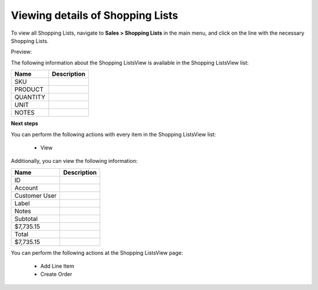 Viewing details of Shopping Lists
---------------------------------

To view all Shopping Lists, navigate to **Sales > Shopping Lists** in the main menu, and click on the line with the necessary Shopping Lists.

Preview:

.. image:: /user_guide/img/sales/shopping_lists/ShoppingListsView.png
   :class: with-border

The following information about the Shopping ListsView is available in the Shopping ListsView list:

+----------+-------------+
| Name     | Description |
+==========+=============+
| SKU      |             |
+----------+-------------+
| PRODUCT  |             |
+----------+-------------+
| QUANTITY |             |
+----------+-------------+
| UNIT     |             |
+----------+-------------+
| NOTES    |             |
+----------+-------------+

**Next steps**

You can perform the following actions with every item in the Shopping ListsView list:

 * View


Additionally, you can view the following information:

+---------------+-------------+
| Name          | Description |
+===============+=============+
| ID            |             |
+---------------+-------------+
| Account       |             |
+---------------+-------------+
| Customer User |             |
+---------------+-------------+
| Label         |             |
+---------------+-------------+
| Notes         |             |
+---------------+-------------+
| Subtotal      |             |
+---------------+-------------+
| $7,735.15     |             |
+---------------+-------------+
| Total         |             |
+---------------+-------------+
| $7,735.15     |             |
+---------------+-------------+

You can perform the following actions at the Shopping ListsView page:

 * Add Line Item

 * Create Order


